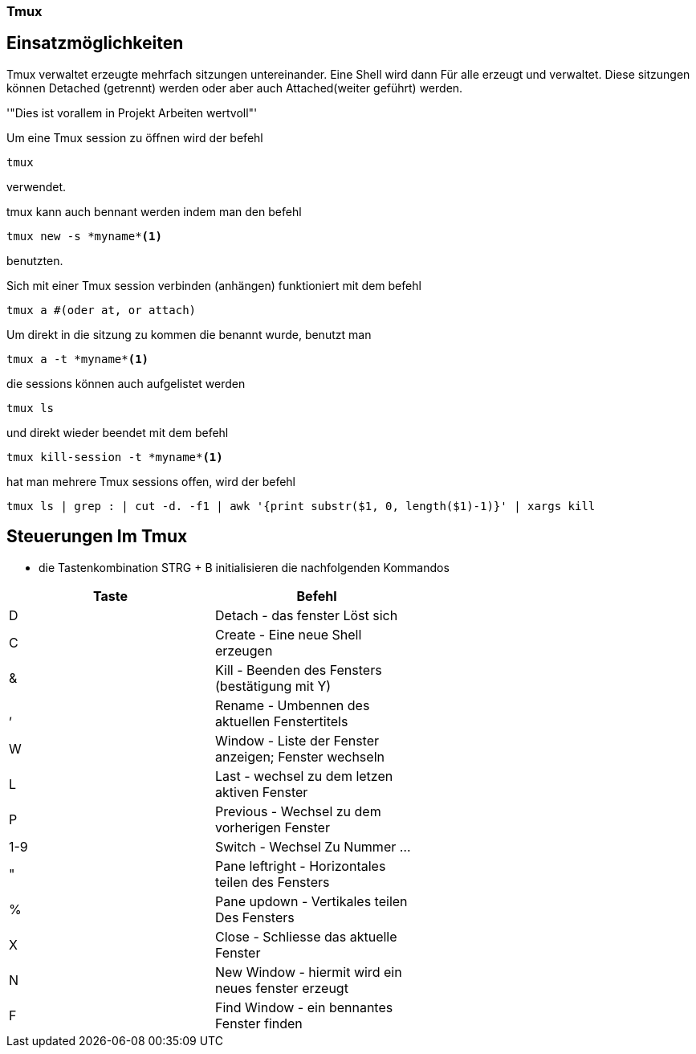 === Tmux 

== Einsatzmöglichkeiten

Tmux verwaltet erzeugte mehrfach sitzungen untereinander.
Eine Shell wird dann Für alle erzeugt und verwaltet.
Diese sitzungen können Detached (getrennt) werden oder aber auch Attached(weiter geführt) werden.

'"Dies ist vorallem in Projekt Arbeiten wertvoll"'

Um eine Tmux session zu öffnen wird der befehl

----
tmux
----
verwendet.

tmux kann auch bennant werden indem man den befehl

----
tmux new -s *myname*<1>
----

benutzten.

Sich mit einer Tmux session verbinden (anhängen) funktioniert mit dem befehl

----
tmux a #(oder at, or attach)
----

Um direkt in die sitzung zu kommen die benannt wurde, benutzt man

----
tmux a -t *myname*<1>
----

die sessions können auch aufgelistet werden

----
tmux ls
----

und direkt wieder beendet mit dem befehl

----
tmux kill-session -t *myname*<1>
----

hat man mehrere Tmux sessions offen, wird der befehl

----
tmux ls | grep : | cut -d. -f1 | awk '{print substr($1, 0, length($1)-1)}' | xargs kill
----

== Steuerungen Im Tmux

* die Tastenkombination STRG + B initialisieren die nachfolgenden Kommandos

[width="60%",cols="<50,>50",options="header,footer"]

|===
|Taste
|Befehl

|D
|Detach - das fenster Löst sich 

|C
|Create - Eine neue Shell erzeugen

|&
|Kill - Beenden des Fensters (bestätigung mit Y)

|,
|Rename - Umbennen des aktuellen Fenstertitels

|W
|Window - Liste der Fenster anzeigen; Fenster wechseln

|L
|Last - wechsel zu dem letzen aktiven Fenster

|P
|Previous - Wechsel zu dem vorherigen Fenster

|1-9
|Switch - Wechsel Zu Nummer ...

|"
|Pane leftright - Horizontales teilen des Fensters

|%
|Pane updown - Vertikales teilen Des Fensters

|X
|Close - Schliesse das aktuelle Fenster

|N
|New Window - hiermit wird ein neues fenster erzeugt

|F
|Find Window - ein bennantes Fenster finden
|===
